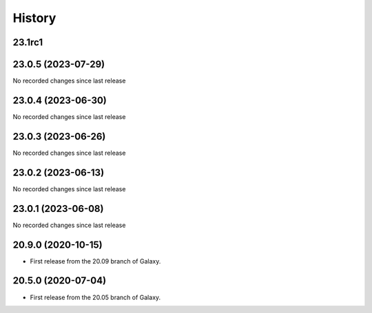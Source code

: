 History
-------

.. to_doc

-------
23.1rc1
-------



-------------------
23.0.5 (2023-07-29)
-------------------

No recorded changes since last release

-------------------
23.0.4 (2023-06-30)
-------------------

No recorded changes since last release

-------------------
23.0.3 (2023-06-26)
-------------------

No recorded changes since last release

-------------------
23.0.2 (2023-06-13)
-------------------

No recorded changes since last release

-------------------
23.0.1 (2023-06-08)
-------------------

No recorded changes since last release

-------------------
20.9.0 (2020-10-15)
-------------------

* First release from the 20.09 branch of Galaxy.

-------------------
20.5.0 (2020-07-04)
-------------------

* First release from the 20.05 branch of Galaxy.

